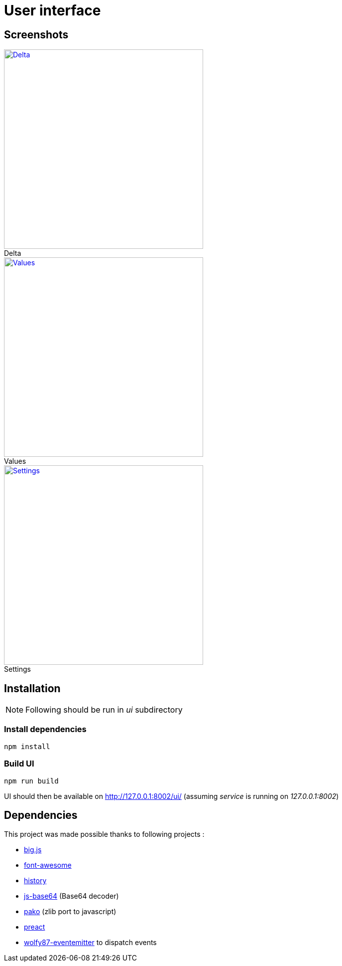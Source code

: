 = User interface

== Screenshots

.Delta
[caption="",link=img/delta.png]
image::img/delta.png[Delta,400]

.Values
[caption="",link=img/values.png]
image::img/values.png[Values,400]

.Settings
[caption="",link=img/settings.png]
image::img/settings.png[Settings,400]

== Installation

[NOTE]
====
Following should be run in _ui_ subdirectory
====

=== Install dependencies

```
npm install
```

=== Build UI

```
npm run build
```

UI should then be available on http://127.0.0.1:8002/ui/ (assuming _service_ is running on _127.0.0.1:8002_)

== Dependencies

This project was made possible thanks to following projects :

* link:https://www.npmjs.com/package/big.js[big.js]
* link:https://www.npmjs.com/package/font-awesome[font-awesome]
* link:https://www.npmjs.com/package/history[history]
* link:https://www.npmjs.com/package/js-base64[js-base64] (Base64 decoder)
* link:https://www.npmjs.com/package/pako[pako] (zlib port to javascript)
* link:https://preactjs.com[preact]
* link:https://www.npmjs.com/package/wolfy87-eventemitter[wolfy87-eventemitter] to dispatch events
